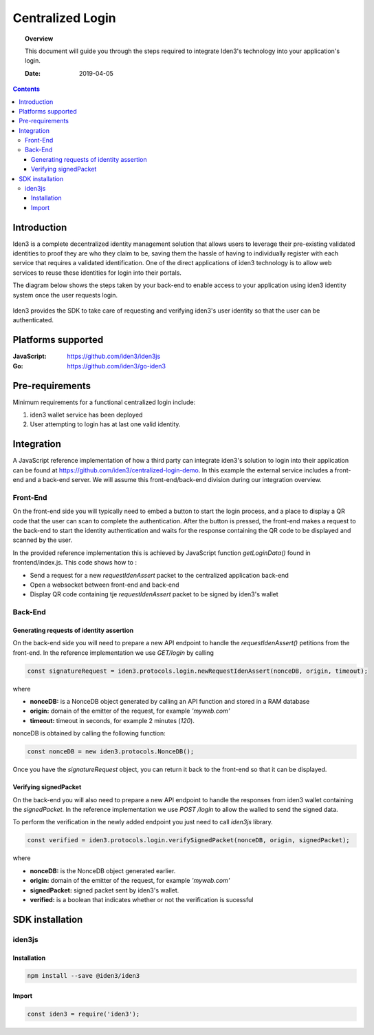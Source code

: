 .. centralized_login:


##############################################
Centralized Login
##############################################

.. topic:: Overview

    This document will guide you through the steps required to integrate Iden3's technology into your application's login.

    :Date: 2019-04-05 


.. contents:: 
    :depth: 3


Introduction
#############
Iden3 is a complete decentralized identity management solution that allows users to leverage their pre-existing validated identities to
proof they are who they claim to be, saving them the hassle of having to individually register with each service that requires a validated 
identification.
One of the direct applications of iden3 technology is to allow web services to reuse these identities for login into their portals.

The diagram below shows the steps taken by your back-end to enable access to your application using iden3 identity system once the user
requests login. 

.. figure:: ../_static/img/centralized_login_protocol.png
    :align: center
    :scale: 100
    :alt: alternate text
    :figclass: align-center

Iden3 provides the SDK to take care of requesting and verifying iden3's user identity so that the user can be authenticated.

Platforms supported
####################

:**JavaScript**: https://github.com/iden3/iden3js
:**Go**: https://github.com/iden3/go-iden3

Pre-requirements
################
Minimum requirements for a functional centralized login include:

#. iden3 wallet service has been deployed
#. User  attempting to login has at last one valid identity.

Integration
#####################
A JavaScript reference implementation of how a third party can integrate iden3's solution to login into their application can be found at https://github.com/iden3/centralized-login-demo.
In this example the external service includes a front-end and a back-end server. We will assume this front-end/back-end division during our integration overview.

Front-End
*********
On the front-end side you will typically need to embed a button to start the login process, and a place to display a QR code that the user can scan to complete the authentication.
After the button is pressed, the front-end makes a request to the back-end to start the identity authentication and waits for the response containing the QR code to be displayed and scanned by the user. 

In the provided reference implementation this is achieved by JavaScript function *getLoginData()* found in frontend/index.js. This code shows how to :

* Send a request for a new *requestIdenAssert* packet to the centralized application back-end
* Open a websocket between front-end and back-end 
* Display QR code containing tje *requestIdenAssert* packet to be signed by iden3's wallet

Back-End
********

Generating requests of identity assertion
------------------------------------------
On the back-end side you will need to prepare a new API endpoint to handle the *requestIdenAssert()* petitions from the front-end. In the reference implementation we use *GET/login*
by calling 

.. code-block:: javascript

   const signatureRequest = iden3.protocols.login.newRequestIdenAssert(nonceDB, origin, timeout);

where 

* **nonceDB:** is a NonceDB object generated by calling an API function and stored in a RAM database
* **origin:** domain of the emitter of the request, for example *'myweb.com'*
* **timeout:** timeout in seconds, for example 2 minutes (*120*).

nonceDB is obtained by calling the following function:

.. code-block:: javascript

   const nonceDB = new iden3.protocols.NonceDB();

Once you have the *signatureRequest* object, you can return it back to the front-end so that it can be displayed.


Verifying signedPacket
----------------------
On the back-end you will also need to prepare a new API endpoint to handle the responses from iden3 wallet containing the *signedPacket*.
In the reference implementation we use *POST /login* to allow the walled to send the signed data.

To perform the verification in the newly added endpoint you just need to call *iden3js* library.

.. code-block:: javascript

   const verified = iden3.protocols.login.verifySignedPacket(nonceDB, origin, signedPacket);
  
where 

* **nonceDB:** is the NonceDB object generated earlier. 
* **origin:** domain of the emitter of the request, for example *'myweb.com'*
* **signedPacket:** signed packet sent by iden3's wallet.
* **verified:** is a boolean that indicates whether or not the verification is sucessful


SDK installation
################

iden3js
*******

Installation
------------

.. code-block:: bash

   npm install --save @iden3/iden3

Import
------

.. code-block:: javascript

   const iden3 = require('iden3');
